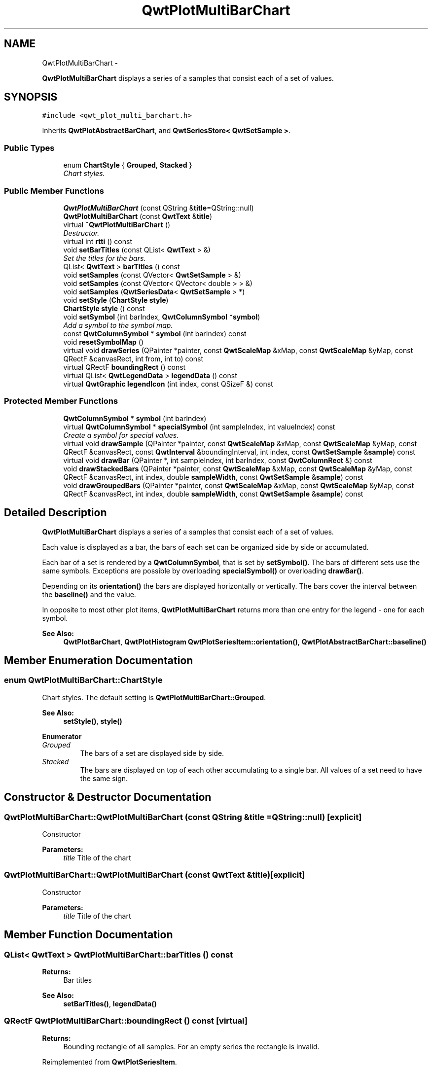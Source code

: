 .TH "QwtPlotMultiBarChart" 3 "Sat Jan 26 2013" "Version 6.1-rc3" "Qwt User's Guide" \" -*- nroff -*-
.ad l
.nh
.SH NAME
QwtPlotMultiBarChart \- 
.PP
\fBQwtPlotMultiBarChart\fP displays a series of a samples that consist each of a set of values\&.  

.SH SYNOPSIS
.br
.PP
.PP
\fC#include <qwt_plot_multi_barchart\&.h>\fP
.PP
Inherits \fBQwtPlotAbstractBarChart\fP, and \fBQwtSeriesStore< QwtSetSample >\fP\&.
.SS "Public Types"

.in +1c
.ti -1c
.RI "enum \fBChartStyle\fP { \fBGrouped\fP, \fBStacked\fP }"
.br
.RI "\fIChart styles\&. \fP"
.in -1c
.SS "Public Member Functions"

.in +1c
.ti -1c
.RI "\fBQwtPlotMultiBarChart\fP (const QString &\fBtitle\fP=QString::null)"
.br
.ti -1c
.RI "\fBQwtPlotMultiBarChart\fP (const \fBQwtText\fP &\fBtitle\fP)"
.br
.ti -1c
.RI "virtual \fB~QwtPlotMultiBarChart\fP ()"
.br
.RI "\fIDestructor\&. \fP"
.ti -1c
.RI "virtual int \fBrtti\fP () const "
.br
.ti -1c
.RI "void \fBsetBarTitles\fP (const QList< \fBQwtText\fP > &)"
.br
.RI "\fISet the titles for the bars\&. \fP"
.ti -1c
.RI "QList< \fBQwtText\fP > \fBbarTitles\fP () const "
.br
.ti -1c
.RI "void \fBsetSamples\fP (const QVector< \fBQwtSetSample\fP > &)"
.br
.ti -1c
.RI "void \fBsetSamples\fP (const QVector< QVector< double > > &)"
.br
.ti -1c
.RI "void \fBsetSamples\fP (\fBQwtSeriesData\fP< \fBQwtSetSample\fP > *)"
.br
.ti -1c
.RI "void \fBsetStyle\fP (\fBChartStyle\fP \fBstyle\fP)"
.br
.ti -1c
.RI "\fBChartStyle\fP \fBstyle\fP () const "
.br
.ti -1c
.RI "void \fBsetSymbol\fP (int barIndex, \fBQwtColumnSymbol\fP *\fBsymbol\fP)"
.br
.RI "\fIAdd a symbol to the symbol map\&. \fP"
.ti -1c
.RI "const \fBQwtColumnSymbol\fP * \fBsymbol\fP (int barIndex) const "
.br
.ti -1c
.RI "void \fBresetSymbolMap\fP ()"
.br
.ti -1c
.RI "virtual void \fBdrawSeries\fP (QPainter *painter, const \fBQwtScaleMap\fP &xMap, const \fBQwtScaleMap\fP &yMap, const QRectF &canvasRect, int from, int to) const "
.br
.ti -1c
.RI "virtual QRectF \fBboundingRect\fP () const "
.br
.ti -1c
.RI "virtual QList< \fBQwtLegendData\fP > \fBlegendData\fP () const "
.br
.ti -1c
.RI "virtual \fBQwtGraphic\fP \fBlegendIcon\fP (int index, const QSizeF &) const "
.br
.in -1c
.SS "Protected Member Functions"

.in +1c
.ti -1c
.RI "\fBQwtColumnSymbol\fP * \fBsymbol\fP (int barIndex)"
.br
.ti -1c
.RI "virtual \fBQwtColumnSymbol\fP * \fBspecialSymbol\fP (int sampleIndex, int valueIndex) const "
.br
.RI "\fICreate a symbol for special values\&. \fP"
.ti -1c
.RI "virtual void \fBdrawSample\fP (QPainter *painter, const \fBQwtScaleMap\fP &xMap, const \fBQwtScaleMap\fP &yMap, const QRectF &canvasRect, const \fBQwtInterval\fP &boundingInterval, int index, const \fBQwtSetSample\fP &\fBsample\fP) const "
.br
.ti -1c
.RI "virtual void \fBdrawBar\fP (QPainter *, int sampleIndex, int barIndex, const \fBQwtColumnRect\fP &) const "
.br
.ti -1c
.RI "void \fBdrawStackedBars\fP (QPainter *painter, const \fBQwtScaleMap\fP &xMap, const \fBQwtScaleMap\fP &yMap, const QRectF &canvasRect, int index, double \fBsampleWidth\fP, const \fBQwtSetSample\fP &\fBsample\fP) const "
.br
.ti -1c
.RI "void \fBdrawGroupedBars\fP (QPainter *painter, const \fBQwtScaleMap\fP &xMap, const \fBQwtScaleMap\fP &yMap, const QRectF &canvasRect, int index, double \fBsampleWidth\fP, const \fBQwtSetSample\fP &\fBsample\fP) const "
.br
.in -1c
.SH "Detailed Description"
.PP 
\fBQwtPlotMultiBarChart\fP displays a series of a samples that consist each of a set of values\&. 

Each value is displayed as a bar, the bars of each set can be organized side by side or accumulated\&.
.PP
Each bar of a set is rendered by a \fBQwtColumnSymbol\fP, that is set by \fBsetSymbol()\fP\&. The bars of different sets use the same symbols\&. Exceptions are possible by overloading \fBspecialSymbol()\fP or overloading \fBdrawBar()\fP\&.
.PP
Depending on its \fBorientation()\fP the bars are displayed horizontally or vertically\&. The bars cover the interval between the \fBbaseline()\fP and the value\&.
.PP
In opposite to most other plot items, \fBQwtPlotMultiBarChart\fP returns more than one entry for the legend - one for each symbol\&.
.PP
\fBSee Also:\fP
.RS 4
\fBQwtPlotBarChart\fP, \fBQwtPlotHistogram\fP \fBQwtPlotSeriesItem::orientation()\fP, \fBQwtPlotAbstractBarChart::baseline()\fP 
.RE
.PP

.SH "Member Enumeration Documentation"
.PP 
.SS "enum \fBQwtPlotMultiBarChart::ChartStyle\fP"

.PP
Chart styles\&. The default setting is \fBQwtPlotMultiBarChart::Grouped\fP\&. 
.PP
\fBSee Also:\fP
.RS 4
\fBsetStyle()\fP, \fBstyle()\fP 
.RE
.PP

.PP
\fBEnumerator\fP
.in +1c
.TP
\fB\fIGrouped \fP\fP
The bars of a set are displayed side by side\&. 
.TP
\fB\fIStacked \fP\fP
The bars are displayed on top of each other accumulating to a single bar\&. All values of a set need to have the same sign\&. 
.SH "Constructor & Destructor Documentation"
.PP 
.SS "QwtPlotMultiBarChart::QwtPlotMultiBarChart (const QString &title = \fCQString::null\fP)\fC [explicit]\fP"
Constructor 
.PP
\fBParameters:\fP
.RS 4
\fItitle\fP Title of the chart 
.RE
.PP

.SS "QwtPlotMultiBarChart::QwtPlotMultiBarChart (const \fBQwtText\fP &title)\fC [explicit]\fP"
Constructor 
.PP
\fBParameters:\fP
.RS 4
\fItitle\fP Title of the chart 
.RE
.PP

.SH "Member Function Documentation"
.PP 
.SS "QList< \fBQwtText\fP > QwtPlotMultiBarChart::barTitles () const"
\fBReturns:\fP
.RS 4
Bar titles 
.RE
.PP
\fBSee Also:\fP
.RS 4
\fBsetBarTitles()\fP, \fBlegendData()\fP 
.RE
.PP

.SS "QRectF QwtPlotMultiBarChart::boundingRect () const\fC [virtual]\fP"
\fBReturns:\fP
.RS 4
Bounding rectangle of all samples\&. For an empty series the rectangle is invalid\&. 
.RE
.PP

.PP
Reimplemented from \fBQwtPlotSeriesItem\fP\&.
.SS "void QwtPlotMultiBarChart::drawBar (QPainter *painter, intsampleIndex, intvalueIndex, const \fBQwtColumnRect\fP &rect) const\fC [protected]\fP, \fC [virtual]\fP"
Draw a bar
.PP
\fBParameters:\fP
.RS 4
\fIpainter\fP Painter 
.br
\fIsampleIndex\fP Index of the sample - might be -1 when the bar is painted for the legend 
.br
\fIvalueIndex\fP Index of a value in a set 
.br
\fIrect\fP Directed target rectangle for the bar
.RE
.PP
\fBSee Also:\fP
.RS 4
\fBdrawSeries()\fP 
.RE
.PP

.SS "void QwtPlotMultiBarChart::drawGroupedBars (QPainter *painter, const \fBQwtScaleMap\fP &xMap, const \fBQwtScaleMap\fP &yMap, const QRectF &canvasRect, intindex, doublesampleWidth, const \fBQwtSetSample\fP &sample) const\fC [protected]\fP"
Draw a grouped sample
.PP
\fBParameters:\fP
.RS 4
\fIpainter\fP Painter 
.br
\fIxMap\fP x map 
.br
\fIyMap\fP y map 
.br
\fIcanvasRect\fP Contents rectangle of the canvas 
.br
\fIindex\fP Index of the sample to be painted 
.br
\fIsampleWidth\fP Boundng width for all bars of the smaple 
.br
\fIsample\fP Sample
.RE
.PP
\fBSee Also:\fP
.RS 4
\fBdrawSeries()\fP, \fBsampleWidth()\fP 
.RE
.PP

.SS "void QwtPlotMultiBarChart::drawSample (QPainter *painter, const \fBQwtScaleMap\fP &xMap, const \fBQwtScaleMap\fP &yMap, const QRectF &canvasRect, const \fBQwtInterval\fP &boundingInterval, intindex, const \fBQwtSetSample\fP &sample) const\fC [protected]\fP, \fC [virtual]\fP"
Draw a sample
.PP
\fBParameters:\fP
.RS 4
\fIpainter\fP Painter 
.br
\fIxMap\fP x map 
.br
\fIyMap\fP y map 
.br
\fIcanvasRect\fP Contents rectangle of the canvas 
.br
\fIboundingInterval\fP Bounding interval of sample values 
.br
\fIindex\fP Index of the sample to be painted 
.br
\fIsample\fP Sample value
.RE
.PP
\fBSee Also:\fP
.RS 4
\fBdrawSeries()\fP 
.RE
.PP

.SS "void QwtPlotMultiBarChart::drawSeries (QPainter *painter, const \fBQwtScaleMap\fP &xMap, const \fBQwtScaleMap\fP &yMap, const QRectF &canvasRect, intfrom, intto) const\fC [virtual]\fP"
Draw an interval of the bar chart
.PP
\fBParameters:\fP
.RS 4
\fIpainter\fP Painter 
.br
\fIxMap\fP Maps x-values into pixel coordinates\&. 
.br
\fIyMap\fP Maps y-values into pixel coordinates\&. 
.br
\fIcanvasRect\fP Contents rectangle of the canvas 
.br
\fIfrom\fP Index of the first point to be painted 
.br
\fIto\fP Index of the last point to be painted\&. If to < 0 the curve will be painted to its last point\&.
.RE
.PP
\fBSee Also:\fP
.RS 4
drawSymbols() 
.RE
.PP

.PP
Implements \fBQwtPlotSeriesItem\fP\&.
.SS "void QwtPlotMultiBarChart::drawStackedBars (QPainter *painter, const \fBQwtScaleMap\fP &xMap, const \fBQwtScaleMap\fP &yMap, const QRectF &canvasRect, intindex, doublesampleWidth, const \fBQwtSetSample\fP &sample) const\fC [protected]\fP"
Draw a stacked sample
.PP
\fBParameters:\fP
.RS 4
\fIpainter\fP Painter 
.br
\fIxMap\fP x map 
.br
\fIyMap\fP y map 
.br
\fIcanvasRect\fP Contents rectangle of the canvas 
.br
\fIindex\fP Index of the sample to be painted 
.br
\fIsampleWidth\fP Width of the bars 
.br
\fIsample\fP Sample
.RE
.PP
\fBSee Also:\fP
.RS 4
\fBdrawSeries()\fP, \fBsampleWidth()\fP 
.RE
.PP

.SS "QList< \fBQwtLegendData\fP > QwtPlotMultiBarChart::legendData () const\fC [virtual]\fP"
\fBReturns:\fP
.RS 4
Information to be displayed on the legend
.RE
.PP
The chart is represented by a list of entries - one for each bar title\&. Each element contains a bar title and an icon showing its corresponding bar\&.
.PP
\fBSee Also:\fP
.RS 4
\fBbarTitles()\fP, \fBlegendIcon()\fP, \fBlegendIconSize()\fP 
.RE
.PP

.PP
Reimplemented from \fBQwtPlotItem\fP\&.
.SS "\fBQwtGraphic\fP QwtPlotMultiBarChart::legendIcon (intindex, const QSizeF &size) const\fC [virtual]\fP"
\fBReturns:\fP
.RS 4
Icon for representing a bar on the legend
.RE
.PP
\fBParameters:\fP
.RS 4
\fIindex\fP Index of the bar 
.br
\fIsize\fP Icon size
.RE
.PP
\fBReturns:\fP
.RS 4
An icon showing a bar 
.RE
.PP
\fBSee Also:\fP
.RS 4
\fBdrawBar()\fP, \fBlegendData()\fP 
.RE
.PP

.PP
Reimplemented from \fBQwtPlotItem\fP\&.
.SS "void QwtPlotMultiBarChart::resetSymbolMap ()"
Remove all symbols from the symbol map 
.SS "int QwtPlotMultiBarChart::rtti () const\fC [virtual]\fP"
\fBReturns:\fP
.RS 4
\fBQwtPlotItem::Rtti_PlotBarChart\fP 
.RE
.PP

.PP
Reimplemented from \fBQwtPlotItem\fP\&.
.SS "void QwtPlotMultiBarChart::setBarTitles (const QList< \fBQwtText\fP > &titles)"

.PP
Set the titles for the bars\&. The titles are used for the legend\&.
.PP
\fBParameters:\fP
.RS 4
\fItitles\fP Bar titles
.RE
.PP
\fBSee Also:\fP
.RS 4
\fBbarTitles()\fP, \fBlegendData()\fP 
.RE
.PP

.SS "void QwtPlotMultiBarChart::setSamples (const QVector< \fBQwtSetSample\fP > &samples)"
Initialize data with an array of samples\&. 
.PP
\fBParameters:\fP
.RS 4
\fIsamples\fP Vector of points 
.RE
.PP

.SS "void QwtPlotMultiBarChart::setSamples (const QVector< QVector< double > > &samples)"
Initialize data with an array of samples\&. 
.PP
\fBParameters:\fP
.RS 4
\fIsamples\fP Vector of points 
.RE
.PP

.SS "void QwtPlotMultiBarChart::setSamples (\fBQwtSeriesData\fP< \fBQwtSetSample\fP > *data)"
Assign a series of samples
.PP
\fBsetSamples()\fP is just a wrapper for \fBsetData()\fP without any additional value - beside that it is easier to find for the developer\&.
.PP
\fBParameters:\fP
.RS 4
\fIdata\fP Data 
.RE
.PP
\fBWarning:\fP
.RS 4
The item takes ownership of the data object, deleting it when its not used anymore\&. 
.RE
.PP

.SS "void QwtPlotMultiBarChart::setStyle (\fBChartStyle\fPstyle)"
Set the style of the chart
.PP
\fBParameters:\fP
.RS 4
\fIstyle\fP Chart style 
.RE
.PP
\fBSee Also:\fP
.RS 4
\fBstyle()\fP 
.RE
.PP

.SS "void QwtPlotMultiBarChart::setSymbol (intvalueIndex, \fBQwtColumnSymbol\fP *symbol)"

.PP
Add a symbol to the symbol map\&. Assign a default symbol for drawing the bar representing all values with the same index in a set\&.
.PP
\fBParameters:\fP
.RS 4
\fIvalueIndex\fP Index of a value in a set 
.br
\fIsymbol\fP Symbol used for drawing a bar
.RE
.PP
\fBSee Also:\fP
.RS 4
\fBsymbol()\fP, \fBresetSymbolMap()\fP, \fBspecialSymbol()\fP 
.RE
.PP

.SS "\fBQwtColumnSymbol\fP * QwtPlotMultiBarChart::specialSymbol (intsampleIndex, intvalueIndex) const\fC [protected]\fP, \fC [virtual]\fP"

.PP
Create a symbol for special values\&. Usually the symbols for displaying a bar are set by setSymbols() and common for all sets\&. By overloading \fBspecialSymbol()\fP it is possible to create a temporary \fBsymbol()\fP for displaying a special value\&.
.PP
The symbol has to be created by new each time \fBspecialSymbol()\fP is called\&. As soon as the symbol is painted this symbol gets deleted\&.
.PP
When no symbol ( NULL ) is returned, the value will be displayed with the standard symbol that is used for all symbols with the same valueIndex\&.
.PP
\fBParameters:\fP
.RS 4
\fIsampleIndex\fP Index of the sample 
.br
\fIvalueIndex\fP Index of the value in the set
.RE
.PP
\fBReturns:\fP
.RS 4
NULL, meaning that the value is not special 
.RE
.PP

.SS "\fBQwtPlotMultiBarChart::ChartStyle\fP QwtPlotMultiBarChart::style () const"
\fBReturns:\fP
.RS 4
Style of the chart 
.RE
.PP
\fBSee Also:\fP
.RS 4
\fBsetStyle()\fP 
.RE
.PP

.SS "const \fBQwtColumnSymbol\fP * QwtPlotMultiBarChart::symbol (intvalueIndex) const"
Find a symbol in the symbol map
.PP
\fBParameters:\fP
.RS 4
\fIvalueIndex\fP Index of a value in a set 
.RE
.PP
\fBReturns:\fP
.RS 4
The symbol, that had been set by \fBsetSymbol()\fP or NULL\&.
.RE
.PP
\fBSee Also:\fP
.RS 4
\fBsetSymbol()\fP, \fBspecialSymbol()\fP, \fBdrawBar()\fP 
.RE
.PP

.SS "\fBQwtColumnSymbol\fP * QwtPlotMultiBarChart::symbol (intvalueIndex)\fC [protected]\fP"
Find a symbol in the symbol map
.PP
\fBParameters:\fP
.RS 4
\fIvalueIndex\fP Index of a value in a set 
.RE
.PP
\fBReturns:\fP
.RS 4
The symbol, that had been set by \fBsetSymbol()\fP or NULL\&.
.RE
.PP
\fBSee Also:\fP
.RS 4
\fBsetSymbol()\fP, \fBspecialSymbol()\fP, \fBdrawBar()\fP 
.RE
.PP


.SH "Author"
.PP 
Generated automatically by Doxygen for Qwt User's Guide from the source code\&.
